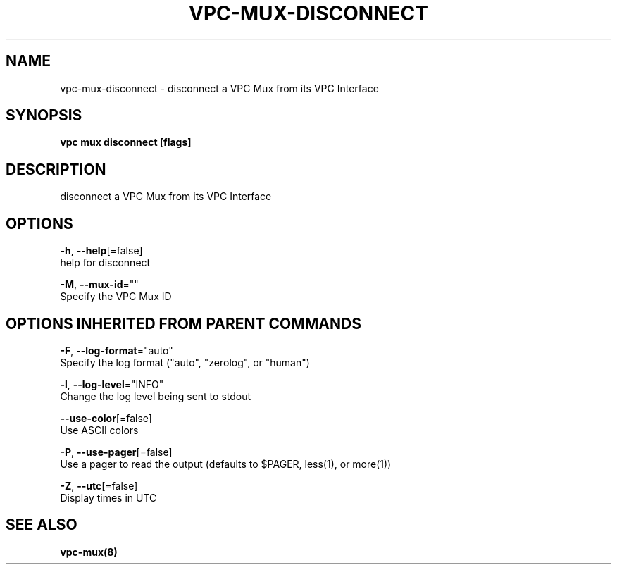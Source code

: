 .TH "VPC\-MUX\-DISCONNECT" "8" "Feb 2018" "vpc 0.0.1" "vpc" 
.nh
.ad l


.SH NAME
.PP
vpc\-mux\-disconnect \- disconnect a VPC Mux from its VPC Interface


.SH SYNOPSIS
.PP
\fBvpc mux disconnect [flags]\fP


.SH DESCRIPTION
.PP
disconnect a VPC Mux from its VPC Interface


.SH OPTIONS
.PP
\fB\-h\fP, \fB\-\-help\fP[=false]
    help for disconnect

.PP
\fB\-M\fP, \fB\-\-mux\-id\fP=""
    Specify the VPC Mux ID


.SH OPTIONS INHERITED FROM PARENT COMMANDS
.PP
\fB\-F\fP, \fB\-\-log\-format\fP="auto"
    Specify the log format ("auto", "zerolog", or "human")

.PP
\fB\-l\fP, \fB\-\-log\-level\fP="INFO"
    Change the log level being sent to stdout

.PP
\fB\-\-use\-color\fP[=false]
    Use ASCII colors

.PP
\fB\-P\fP, \fB\-\-use\-pager\fP[=false]
    Use a pager to read the output (defaults to $PAGER, less(1), or more(1))

.PP
\fB\-Z\fP, \fB\-\-utc\fP[=false]
    Display times in UTC


.SH SEE ALSO
.PP
\fBvpc\-mux(8)\fP
